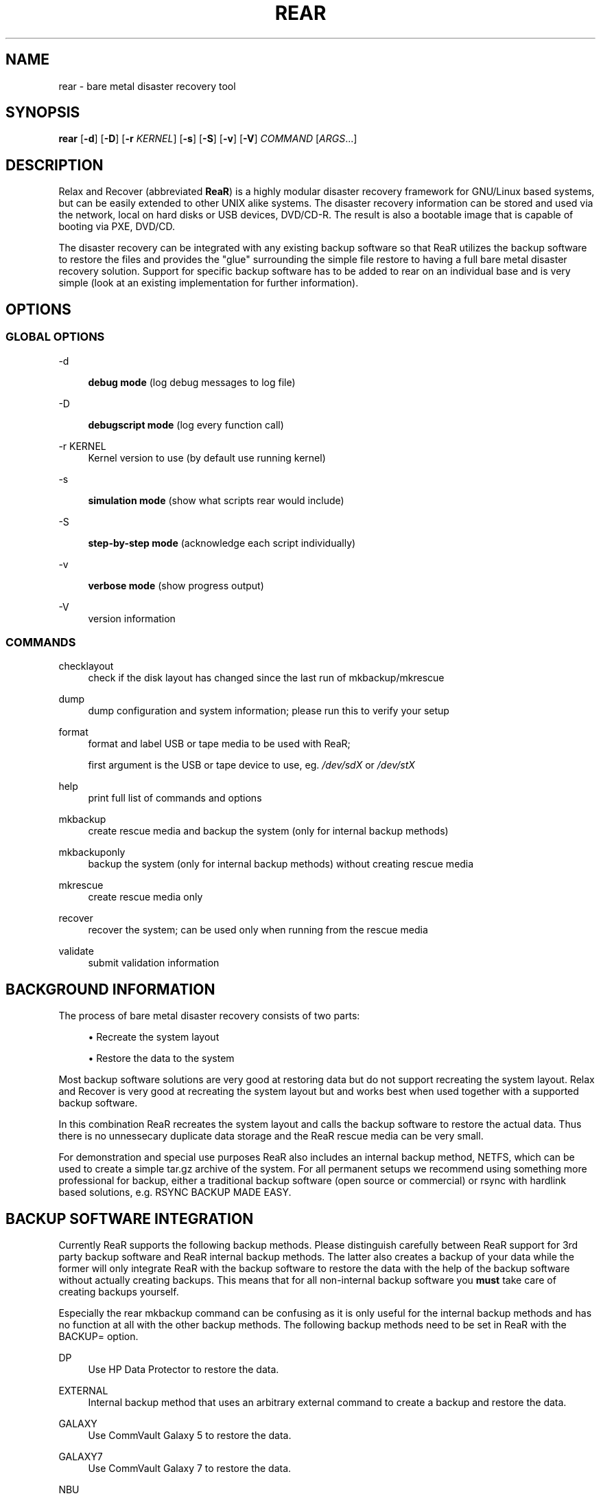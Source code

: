 '\" t
.\"     Title: rear
.\"    Author: [see the "AUTHORS" section]
.\" Generator: DocBook XSL Stylesheets v1.75.2 <http://docbook.sf.net/>
.\"      Date: 7 Jun 2011
.\"    Manual: \ \&
.\"    Source: \ \&
.\"  Language: English
.\"
.TH "REAR" "8" "7 Jun 2011" "\ \&" "\ \&"
.\" -----------------------------------------------------------------
.\" * set default formatting
.\" -----------------------------------------------------------------
.\" disable hyphenation
.nh
.\" disable justification (adjust text to left margin only)
.ad l
.\" -----------------------------------------------------------------
.\" * MAIN CONTENT STARTS HERE *
.\" -----------------------------------------------------------------
.SH "NAME"
rear \- bare metal disaster recovery tool
.SH "SYNOPSIS"
.sp
\fBrear\fR [\fB\-d\fR] [\fB\-D\fR] [\fB\-r\fR \fIKERNEL\fR] [\fB\-s\fR] [\fB\-S\fR] [\fB\-v\fR] [\fB\-V\fR] \fICOMMAND\fR [\fIARGS\fR\&...]
.SH "DESCRIPTION"
.sp
Relax and Recover (abbreviated \fBReaR\fR) is a highly modular disaster recovery framework for GNU/Linux based systems, but can be easily extended to other UNIX alike systems\&. The disaster recovery information can be stored and used via the network, local on hard disks or USB devices, DVD/CD\-R\&. The result is also a bootable image that is capable of booting via PXE, DVD/CD\&.
.sp
The disaster recovery can be integrated with any existing backup software so that ReaR utilizes the backup software to restore the files and provides the "glue" surrounding the simple file restore to having a full bare metal disaster recovery solution\&. Support for specific backup software has to be added to rear on an individual base and is very simple (look at an existing implementation for further information)\&.
.SH "OPTIONS"
.SS "GLOBAL OPTIONS"
.PP
\-d
.RS 4

\fBdebug mode\fR
(log debug messages to log file)
.RE
.PP
\-D
.RS 4

\fBdebugscript mode\fR
(log every function call)
.RE
.PP
\-r KERNEL
.RS 4
Kernel version to use (by default use running kernel)
.RE
.PP
\-s
.RS 4

\fBsimulation mode\fR
(show what scripts rear would include)
.RE
.PP
\-S
.RS 4

\fBstep\-by\-step mode\fR
(acknowledge each script individually)
.RE
.PP
\-v
.RS 4

\fBverbose mode\fR
(show progress output)
.RE
.PP
\-V
.RS 4
version information
.RE
.SS "COMMANDS"
.PP
checklayout
.RS 4
check if the disk layout has changed since the last run of mkbackup/mkrescue
.RE
.PP
dump
.RS 4
dump configuration and system information; please run this to verify your setup
.RE
.PP
format
.RS 4
format and label USB or tape media to be used with ReaR;

first argument is the USB or tape device to use, eg\&.
\fI/dev/sdX\fR
or
\fI/dev/stX\fR
.RE
.PP
help
.RS 4
print full list of commands and options
.RE
.PP
mkbackup
.RS 4
create rescue media and backup the system (only for internal backup methods)
.RE
.PP
mkbackuponly
.RS 4
backup the system (only for internal backup methods) without creating rescue media
.RE
.PP
mkrescue
.RS 4
create rescue media only
.RE
.PP
recover
.RS 4
recover the system; can be used only when running from the rescue media
.RE
.PP
validate
.RS 4
submit validation information
.RE
.SH "BACKGROUND INFORMATION"
.sp
The process of bare metal disaster recovery consists of two parts:
.sp
.RS 4
.ie n \{\
\h'-04'\(bu\h'+03'\c
.\}
.el \{\
.sp -1
.IP \(bu 2.3
.\}
Recreate the system layout
.RE
.sp
.RS 4
.ie n \{\
\h'-04'\(bu\h'+03'\c
.\}
.el \{\
.sp -1
.IP \(bu 2.3
.\}
Restore the data to the system
.RE
.sp
Most backup software solutions are very good at restoring data but do not support recreating the system layout\&. Relax and Recover is very good at recreating the system layout but and works best when used together with a supported backup software\&.
.sp
In this combination ReaR recreates the system layout and calls the backup software to restore the actual data\&. Thus there is no unnessecary duplicate data storage and the ReaR rescue media can be very small\&.
.sp
For demonstration and special use purposes ReaR also includes an internal backup method, NETFS, which can be used to create a simple tar\&.gz archive of the system\&. For all permanent setups we recommend using something more professional for backup, either a traditional backup software (open source or commercial) or rsync with hardlink based solutions, e\&.g\&. RSYNC BACKUP MADE EASY\&.
.SH "BACKUP SOFTWARE INTEGRATION"
.sp
Currently ReaR supports the following backup methods\&. Please distinguish carefully between ReaR support for 3rd party backup software and ReaR internal backup methods\&. The latter also creates a backup of your data while the former will only integrate ReaR with the backup software to restore the data with the help of the backup software without actually creating backups\&. This means that for all non\-internal backup software you \fBmust\fR take care of creating backups yourself\&.
.sp
Especially the rear mkbackup command can be confusing as it is only useful for the internal backup methods and has no function at all with the other backup methods\&. The following backup methods need to be set in ReaR with the BACKUP= option\&.
.PP
DP
.RS 4
Use HP Data Protector to restore the data\&.
.RE
.PP
EXTERNAL
.RS 4
Internal backup method that uses an arbitrary external command to create a backup and restore the data\&.
.RE
.PP
GALAXY
.RS 4
Use CommVault Galaxy 5 to restore the data\&.
.RE
.PP
GALAXY7
.RS 4
Use CommVault Galaxy 7 to restore the data\&.
.RE
.PP
NBU
.RS 4
Use Symantec NetBackup to restore the data\&.
.RE
.PP
NETFS
.RS 4
Internal backup method which can be used to create a simple backup (tar archive)\&.
.RE
.PP
REQUEST_RESTORE
.RS 4

\fB(default)\fR
Not really a backup method at all, ReaR simply halts the recovery and requests that somebody will restore the data to the appropriate location (e\&.g\&. via SSH)\&. This method works especially well with an rsync bases backup that is pushed back to the backup client\&.
.RE
.PP
RSYNC
.RS 4
Use rsync to restore data\&.
.RE
.PP
TSM
.RS 4
Use IBM Tivoli Storage Manager to restore the data\&. The ReaR result files (e\&.g\&. ISO image) are also saved into TSM\&.
.RE
.sp
If your favourite backup software is missing from this list, please submit a patch or ask us to implement it for you\&.
.SH "CONFIGURATION"
.sp
To configure rear you have to edit the configuration files in \fI/etc/rear/\fR\&. All \fI*\&.conf\fR files there are part of the configuration, but only \fIsite\&.conf\fR and \fIlocal\&.conf\fR are intended for the user configuration\&. All other configuration files hold defaults for various distributions and should not be changed\&.
.sp
In \fI/etc/rear/templates\fR there are also some template files which are used by rear to create configuration files (mostly for the boot environment)\&. Modify the templates to adjust the information contained in the emails produced by ReaR\&. You can use these templates to prepend your own configurations to the configuration files created by rear, for example you can edit \fIPXE_pxelinux\&.cfg\fR to add some general pxelinux configuration you use\&.
.sp
In almost all circumstances you have to configure two main settings and their parameters: The backup method and the output method\&.
.sp
The backup method defines, how your data was saved and wether rear should backup your data as part of the mkrescue process or wether you use an external application, e\&.g\&. backup software to archive your data\&.
.sp
The output method defines how the rescue system is written to disk and how you plan to boot the failed computer from the rescue system\&.
.sp
See the default configuration file \fI/usr/share/rear/default\&.conf\fR for an overview of the possible methods and their options\&.
.sp
An example to use TSM for backup and ISO for output would be to add these lines to \fI/etc/rear/local\&.conf\fR:
.sp
.if n \{\
.RS 4
.\}
.nf
BACKUP=TSM
OUTPUT=ISO
.fi
.if n \{\
.RE
.\}
.sp
And if all your systems use NTP for time synchronisation, you can also add these lines to \fI/etc/rear/site\&.conf\fR
.sp
.if n \{\
.RS 4
.\}
.nf
TIMESYNC=NTP
.fi
.if n \{\
.RE
.\}
.sp
Don\(cqt forget to distribute the \fIsite\&.conf\fR to all your systems\&.
.sp
The resulting ISO image will be created in \fI/tmp\fR\&. You can now modify the behaviour by copying the appropriate configuration variables from \fIdefault\&.conf\fR to \fIlocal\&.conf\fR and changing them to suit your environment\&.
.SH "EXIT STATUS"
.PP
0
.RS 4
Successful program execution\&.
.RE
.PP
>0
.RS 4
Usage, syntax or execution errors\&. Check the
\fI/tmp/rear\-hostname\&.log\fR
file for more information\&.
.RE
.SH "EXAMPLES"
.sp
To print out the current settings for BACKUP and OUTPUT methods and some system information\&. This command can be used to see the supported features for the given release and platform\&.
.sp
.if n \{\
.RS 4
.\}
.nf
# rear dump
.fi
.if n \{\
.RE
.\}
.sp
To create a new rescue environment\&. Do not forget to copy the resulting rescue system away so that you can use it in the case of a system failure\&.
.sp
.if n \{\
.RS 4
.\}
.nf
# rear mkrescue
.fi
.if n \{\
.RE
.\}
.SH "FILES"
.PP
/usr/sbin/rear
.RS 4
The program itself\&.
.RE
.PP
/etc/rear/local\&.conf
.RS 4
System specific configuration can be set here\&.
.RE
.PP
/etc/rear/site\&.conf
.RS 4
Site specific configuration can be set here\&.
.RE
.PP
/tmp/rear\-hostname\&.log
.RS 4
ReaR log file\&.
.RE
.PP
/tmp/rear\&.##
.RS 4
ReaR working directory\&. If ReaR exits with an error, you must remove this directory manually\&.
.RE
.PP
/usr/share/rear
.RS 4
ReaR script components\&.
.RE
.PP
/usr/share/rear/conf/default\&.conf
.RS 4
ReaR\(cqs included defaults\&. Contains a complete set of parameters and its explanation\&. Please do not edit or modify\&. Copy values to
\fIlocal\&.conf\fR
or
\fIsite\&.conf\fR
instead\&.
.RE
.SH "BUGS"
.sp
Feedback is welcome, please use the project page at:
.sp
.if n \{\
.RS 4
.\}
.nf
http://rear\&.sourceforge\&.net/[]
.fi
.if n \{\
.RE
.\}
.SH "AUTHORS"
.sp
Gratien D\(cqhaese, Schlomo Schapiro, Jeroen Hoekx and Dag Wieers\&.
.sp
Lars Pinne (this man page)\&.
.SH "COPYRIGHT"
.sp
(c) 2006\-2011
.sp
Schlomo Schapiro
.sp
Gratien D\(cqhaese, IT3 Consultants
.sp
Jeroen Hoekx
.sp
Dag Wieers, Dagit Linux Solutions
.sp
Relax and Recover comes with ABSOLUTELY NO WARRANTY; for details see the GNU General Public License at \m[blue]\fBhttp://www\&.gnu\&.org/licenses/gpl\&.html\fR\m[]
